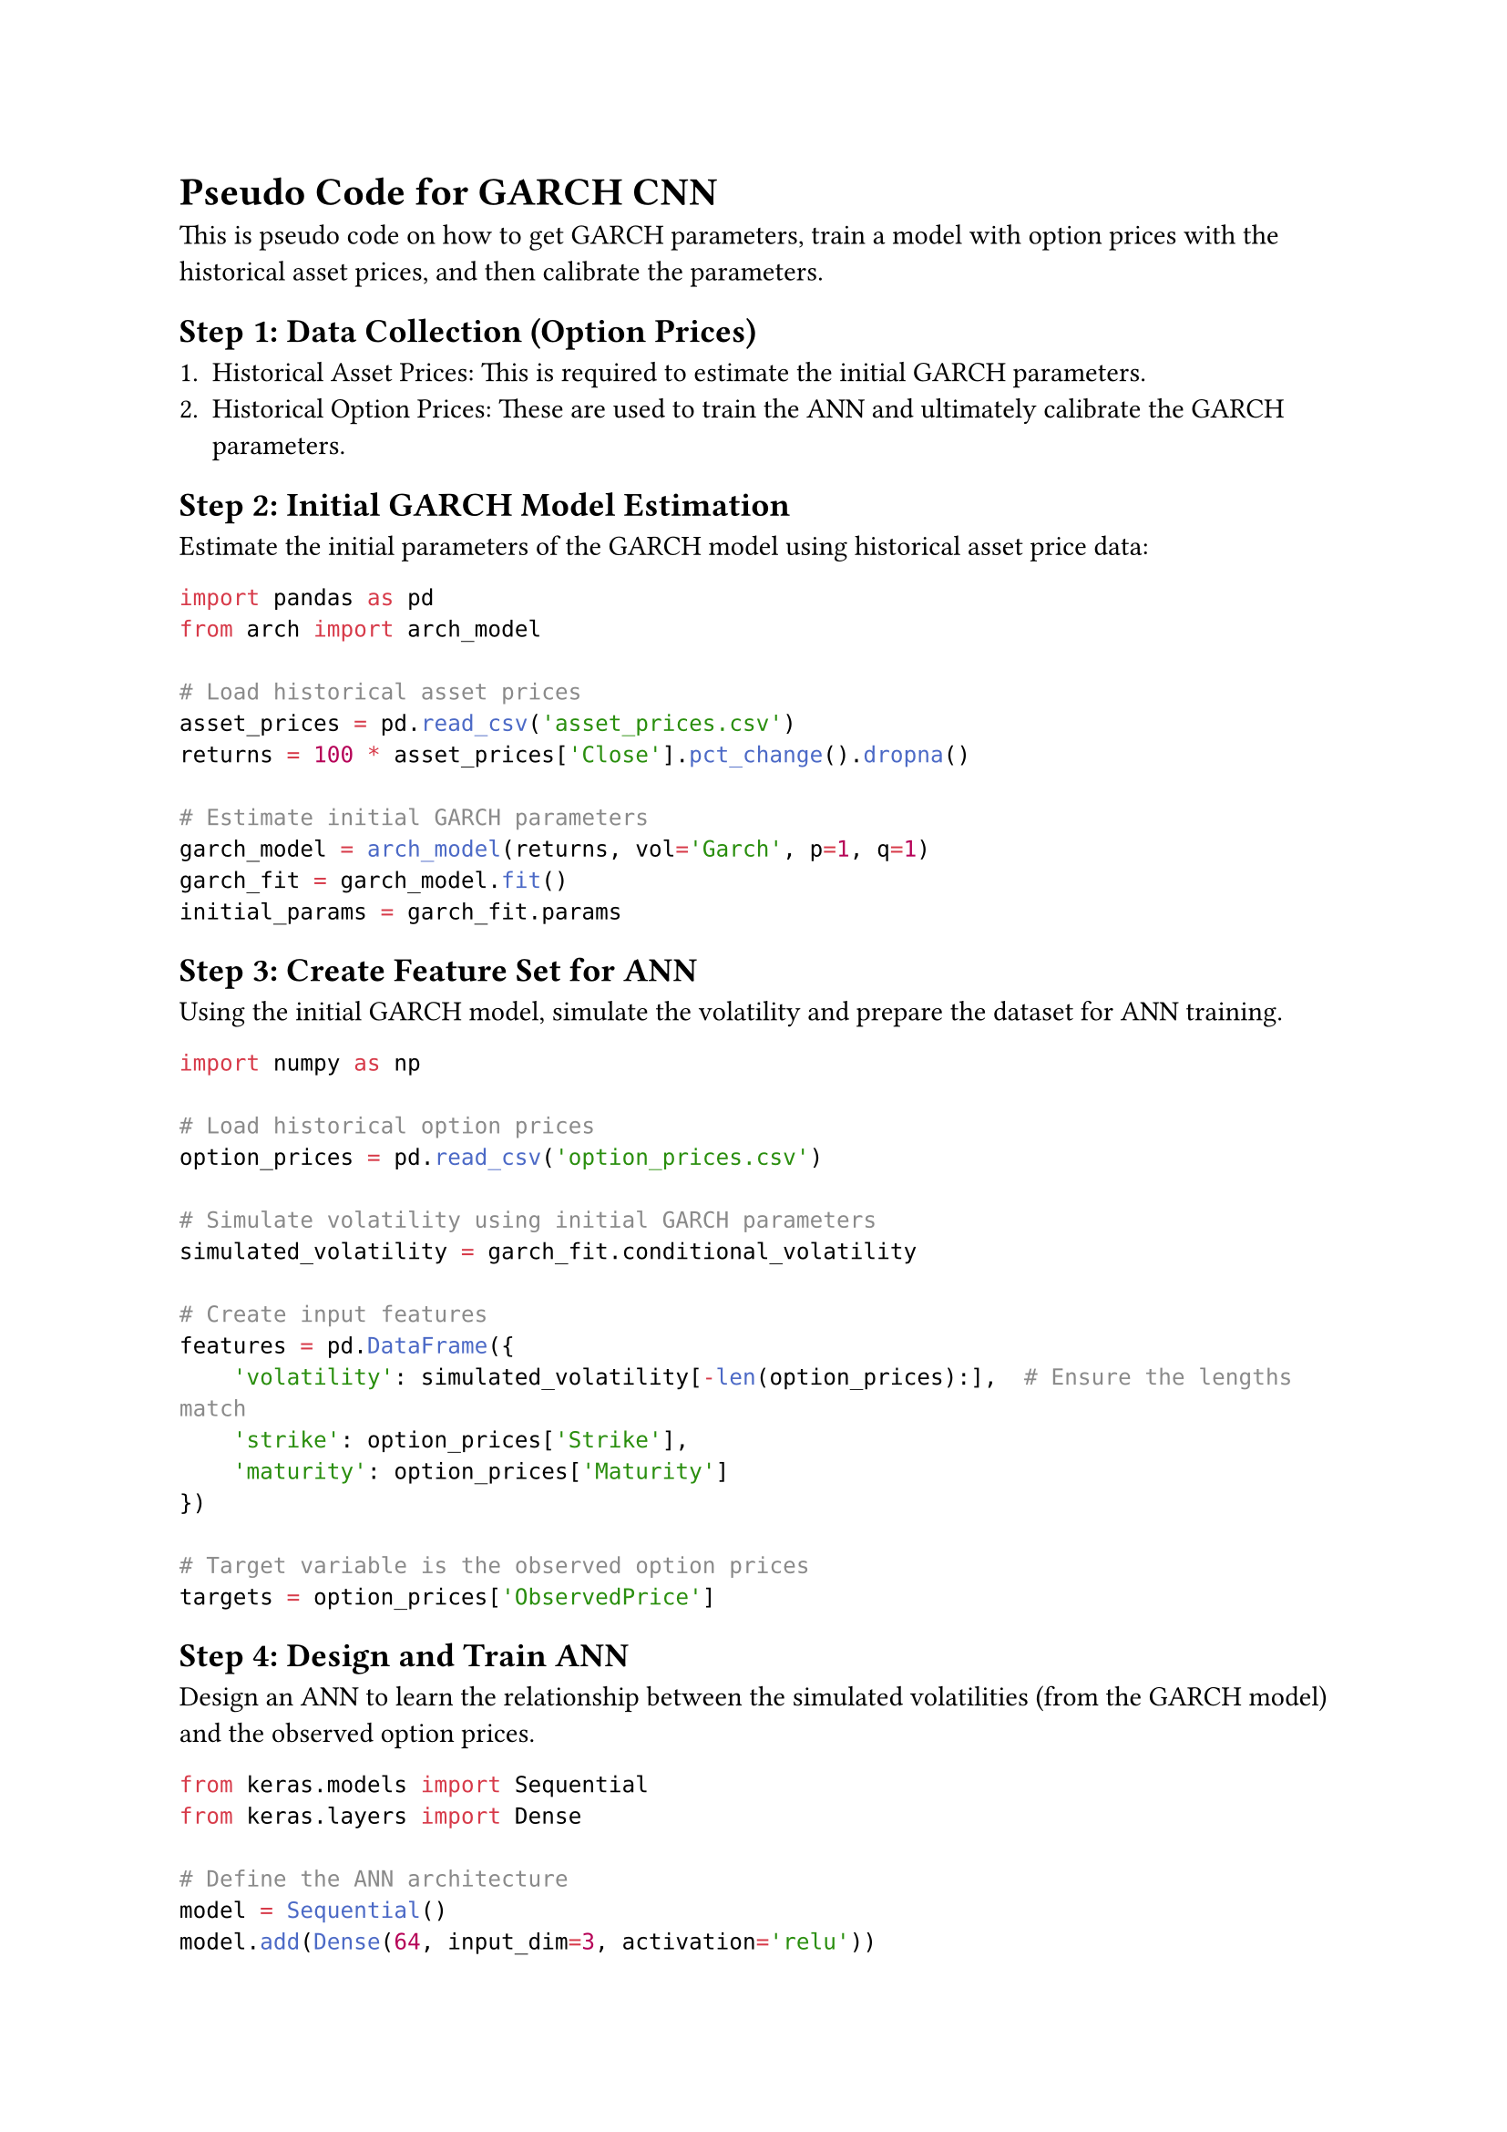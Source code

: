 = Pseudo Code for GARCH CNN

This is pseudo code on how to get GARCH parameters, train a model with option prices 
with the historical asset prices, and then calibrate the parameters. 

== Step 1: Data Collection (Option Prices)

1. Historical Asset Prices: This is required to estimate the initial GARCH parameters.
2. Historical Option Prices: These are used to train the ANN and ultimately calibrate the GARCH parameters.


== Step 2: Initial GARCH Model Estimation

Estimate the initial parameters of the GARCH model using historical asset price data: 

```python 
import pandas as pd
from arch import arch_model

# Load historical asset prices
asset_prices = pd.read_csv('asset_prices.csv')
returns = 100 * asset_prices['Close'].pct_change().dropna()

# Estimate initial GARCH parameters
garch_model = arch_model(returns, vol='Garch', p=1, q=1)
garch_fit = garch_model.fit()
initial_params = garch_fit.params
```

== Step 3: Create Feature Set for ANN

Using the initial GARCH model, simulate the volatility and prepare the dataset for ANN training.

```python
import numpy as np

# Load historical option prices
option_prices = pd.read_csv('option_prices.csv')

# Simulate volatility using initial GARCH parameters
simulated_volatility = garch_fit.conditional_volatility

# Create input features
features = pd.DataFrame({
    'volatility': simulated_volatility[-len(option_prices):],  # Ensure the lengths match
    'strike': option_prices['Strike'],
    'maturity': option_prices['Maturity']
})

# Target variable is the observed option prices
targets = option_prices['ObservedPrice']
```

== Step 4: Design and Train ANN

Design an ANN to learn the relationship between the simulated volatilities (from the GARCH model) and the observed option prices.

```python
from keras.models import Sequential
from keras.layers import Dense

# Define the ANN architecture
model = Sequential()
model.add(Dense(64, input_dim=3, activation='relu'))
model.add(Dense(64, activation='relu'))
model.add(Dense(1))

# Compile the model
model.compile(optimizer='adam', loss='mean_squared_error')

# Train the model
model.fit(features, targets, epochs=100, batch_size=32, validation_split=0.2)`
```

== Step 5: Optimize GARCH Parameters

Use the trained ANN to optimize the GARCH parameters by minimizing the error between the ANN-predicted option prices and the observed option prices.

```python
from scipy.optimize import minimize

# Define a function to update GARCH parameters and recalculate simulated volatility
def update_garch_parameters(params):
    garch_model = arch_model(returns, vol='Garch', p=1, q=1)
    garch_fit = garch_model.fit(update_freq=0, starting_values=params)
    return garch_fit.conditional_volatility

# Objective function for optimization
def objective(params):
    simulated_volatility = update_garch_parameters(params)
    features['volatility'] = simulated_volatility[-len(option_prices):]
    predicted_prices = model.predict(features)
    return np.mean((predicted_prices - targets) ** 2)

# Use scipy.optimize to minimize the objective function
result = minimize(objective, initial_params)
optimized_params = result.x
```

== Step 6: Validation 
Validate the calibrated model by comparing its predictions to actual market data.

```python 
# Assuming you have a validation set of option prices
validation_option_prices = pd.read_csv('validation_option_prices.csv')

# Simulate volatility using the optimized GARCH parameters
optimized_volatility = update_garch_parameters(optimized_params)

# Create validation features
validation_features = pd.DataFrame({
    'volatility': optimized_volatility[-len(validation_option_prices):],
    'strike': validation_option_prices['Strike'],
    'maturity': validation_option_prices['Maturity']
})

# Predict option prices using the trained ANN
validation_predictions = model.predict(validation_features)

# Compare predicted prices to actual prices
validation_targets = validation_option_prices['ObservedPrice']
validation_error = np.mean((validation_predictions - validation_targets) ** 2)

print(f'Validation Error: {validation_error}')
```


= Generating Simulated Data (European Options)

```python 
import numpy as np
import pandas as pd
from arch import arch_model

# Set random seed for reproducibility
np.random.seed(42)

# Define GARCH model parameters
garch_params = {
    'omega': 0.1,
    'alpha': 0.05,
    'beta': 0.9
}

# Generate GARCH(1,1) process
n = 1000  # Number of data points
garch_model = arch_model(None, vol='Garch', p=1, q=1, mean='Zero', dist='Normal')
simulated_data = garch_model.simulate([garch_params['omega'], garch_params['alpha'], garch_params['beta']], n)

# Extract simulated returns and conditional volatility
simulated_returns = simulated_data['data']
simulated_volatility = simulated_data['volatility']

from scipy.stats import norm

# Black-Scholes option pricing formula
def black_scholes_price(S, K, T, r, sigma, option_type='call'):
    d1 = (np.log(S / K) + (r + 0.5 * sigma ** 2) * T) / (sigma * np.sqrt(T))
    d2 = d1 - sigma * np.sqrt(T)
    
    if option_type == 'call':
        price = S * norm.cdf(d1) - K * np.exp(-r * T) * norm.cdf(d2)
    elif option_type == 'put':
        price = K * np.exp(-r * T) * norm.cdf(-d2) - S * norm.cdf(-d1)
    
    return price

# Generate option prices
strike_prices = np.linspace(80, 120, 10)
maturities = np.linspace(0.1, 1, 10)
risk_free_rate = 0.01

option_prices = []
for i in range(n):
    for K in strike_prices:
        for T in maturities:
            S = 100  # Assume the underlying asset price is 100
            sigma = simulated_volatility[i]
            price = black_scholes_price(S, K, T, risk_free_rate, sigma)
            option_prices.append((S, K, T, sigma, price))

# Convert to DataFrame
option_prices_df = pd.DataFrame(option_prices, columns=['S', 'K', 'T', 'sigma', 'price'])
# Prepare features and target
features = option_prices_df[['sigma', 'K', 'T']]
target = option_prices_df['price']

# Split into training and validation sets
from sklearn.model_selection import train_test_split

features_train, features_val, target_train, target_val = train_test_split(features, target, test_size=0.2, random_state=42)

...
```

